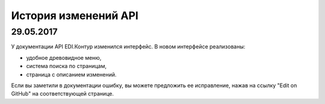 ﻿История изменений API
=====================
29.05.2017
---------------------

У документации API EDI.Контур изменился интерфейс. В новом интерфейсе реализованы:

- удобное древовидное меню,
- система поиска по страницам,
- страница с описанием изменений.

Если вы заметили в документации ошибку, вы можете предложить ее исправление, нажав на ссылку "Edit on GitHub" на соответствующей странице.


